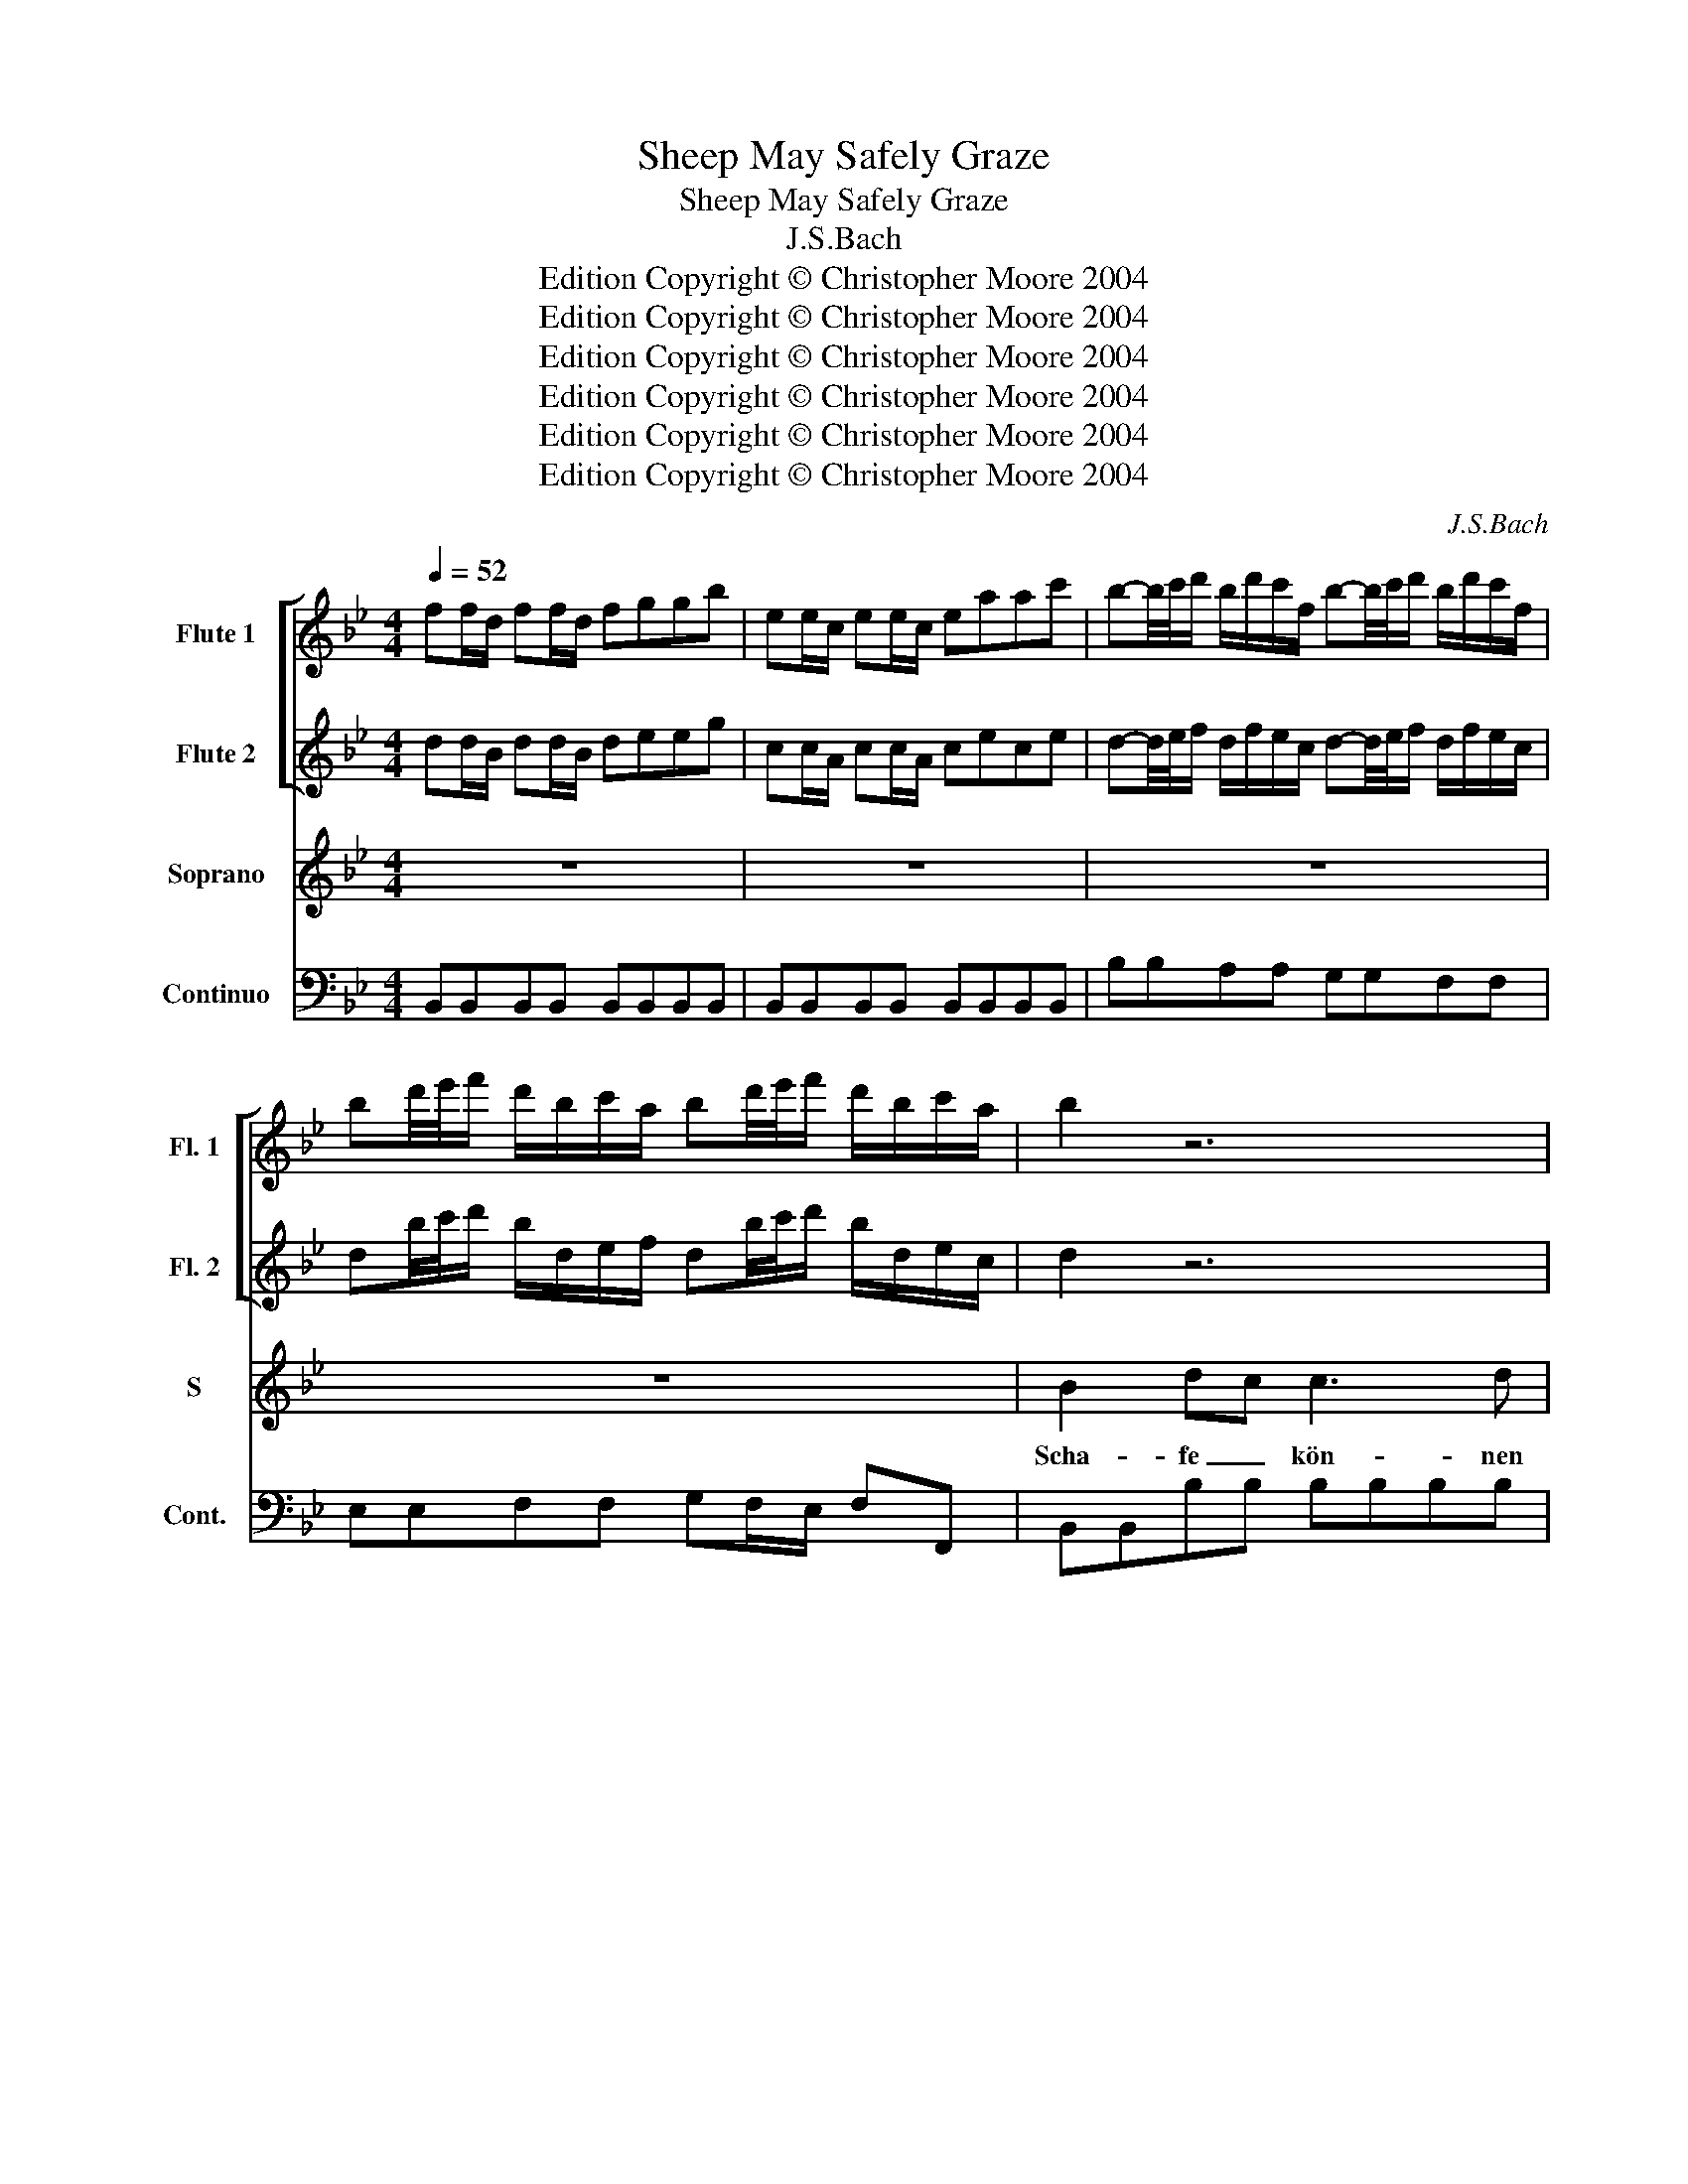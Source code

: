 X:1
T:Sheep May Safely Graze
T:Sheep May Safely Graze
T:J.S.Bach
T:Edition Copyright © Christopher Moore 2004
T:Edition Copyright © Christopher Moore 2004
T:Edition Copyright © Christopher Moore 2004
T:Edition Copyright © Christopher Moore 2004
T:Edition Copyright © Christopher Moore 2004
T:Edition Copyright © Christopher Moore 2004
C:J.S.Bach
Z:Edition Copyright © Christopher Moore 2004
%%score [ 1 2 ] 3 4
L:1/8
Q:1/4=52
M:4/4
K:Bb
V:1 treble nm="Flute 1" snm="Fl. 1"
V:2 treble nm="Flute 2" snm="Fl. 2"
V:3 treble nm="Soprano" snm="S"
V:4 bass nm="Continuo" snm="Cont."
V:1
 ff/d/ ff/d/ fggb | ee/c/ ee/c/ eaac' | b-b/4c'/4d'/ b/d'/c'/f/ b-b/4c'/4d'/ b/d'/c'/f/ | %3
 bd'/4e'/4f'/ d'/b/c'/a/ bd'/4e'/4f'/ d'/b/c'/a/ | b2 z6 | z8 | z8 | z8 | ff/d/ ff/d/ fggb | %9
 gg/e/ gg/e/ gaac' | z b/4c'/4d'/ b/d'/c'/f/ b z z2 | z b/4c'/4d'/ b/d'/c'/f/ b z z2 | z8 | %13
 z4 ff/d/ ff/d/ | fggb ee/c/ ee/c/ | abbc' z d'/4e'/4f'/ d'/b/f/a/ | bf/d/ ff/d/ fggb | %17
 ee/c/ ee/c/ eaac' | b-b/4c'/4d'/ b/d'/c'/f/ b-b/4c'/4d'/ b/d'/c'/f/ | %19
 bd'/4e'/4f'/ d'/b/c'/a/ bd'/4e'/4f'/ d'/b/c'/a/ | b2 z6 | z8 | z8 | z8 | z8 | z4 gg/e/ gg/e/ | %26
 g_aac' ff/d/ ff/d/ | f=bbd' c'-c'/4d'/4e'/ c'/e'/d'/g/ | %28
 c'-c'/4d'/4e'/ c'/e'/d'/g/ c'e'/4f'/4g'/ e'/c'/d'/=b/ | c'e'/4f'/4g'/ e'/c'/d'/=b/ c'2 z2 | z8 | %31
 z4 aa/f/ aa/f/ | abbd' gg/=e/ gg/e/ | g^c'c'=e' aa/^f/ aa/f/ | abbd' gg/=e/ gg/e/ | %35
 gaac' cc/A/ cc/A/ | cddB dd/=B/ dd/B/ | d=eeg gg/e/ aa/f/ | bc'b=e' z4 | z8 |] %40
V:2
 dd/B/ dd/B/ deeg | cc/A/ cc/A/ cece | d-d/4e/4f/ d/f/e/c/ d-d/4e/4f/ d/f/e/c/ | %3
 db/4c'/4d'/ b/d/e/f/ db/4c'/4d'/ b/d/e/c/ | d2 z6 | z8 | z8 | z8 | dd/B/ dd/B/ deeg | %9
 ee/c/ ee/c/ effa | z d/4e/4f/ d/f/e/c/ d z z2 | z d/4e/4f/ d/f/e/c/ d z z2 | z8 | z4 dd/B/ dd/B/ | %14
 deeg cc/A/ cc/A/ | cdde z b/4c'/4d'/ b/d/e/c/ | dd/B/ dd/B/ deeg | cc/A/ cc/A/ cece | %18
 d-d/4e/4f/ d/f/e/c/ d-d/4e/4f/ d/f/e/c/ | db/4c'/4d'/ b/d/e/f/ db/4c'/4d'/ b/d/e/c/ | d2 z6 | z8 | %22
 z8 | z8 | z8 | z4 ee/c/ ee/c/ | eff_a dd/=B/ dd/B/ | dfdf e-e/4f/4g/ e/g/f/d/ | %28
 e-e/4f/4g/ e/g/f/d/ ec'/4d'/4e'/ c'/e/f/g/ | ec'/4d'/4e'/ c'/e/f/d/ e2 z2 | z8 | z4 ff/d/ ff/d/ | %32
 fggb BB/G/ BB/G/ | =egeg _ee/c/ ^ff/d/ | ^fggb c'c'/g/ =ee/c/ | =effa AA/F/ AA/F/ | %36
 ABBd =BB/G/ BB/G/ | =Bcc=e ee/c/ ff/d/ | =egeg z4 | z8 |] %40
V:3
 z8 | z8 | z8 | z8 | B2 dc c3 d | e2 gf Td2 cB | dBAG c3 d | A2 GF F4 | F2 _AG G3 =A | %9
w: ||||Scha- fe _ kön- nen|si- cher _ wei- den, _|wo _ ein _ ga- ter|Hir- te _ wacht,|Scha- fe _ kön- nen|
 B2 dc A2 GF | f2 gf fdcB | f2 gf fdcB | e3 f dcBc | A3 B B4 | z4 gedc | f3 g Td3 c/B/ | B2 z6 | %17
w: si- cher _ wei- den, _|Scha- fe _ kön- * nen _|si- cher _ wei- * den, _|wo ein gu- * ter _|Hir- te wacht,|wo _ ein _|gu- ter Hir- te wacht.|_|
 z8 | z8 | z8 | d2 g2 ^f3 g | e2 d2 TB2 AG | c2 d=B c3 d | e2 fd e2 gf | g2 _a2 =B2 cd | e2 dc c4 | %26
w: |||Wo Re- gen- ten|wohl re- gie- ren, _|kann man _ Ruh' und|Frie- den _ spü- ren, _|und was Län- der _|glück lich _ macht,|
 z8 | z8 | z8 | z4 G2 BA | B3 d c2 BA/B/ | A2 GF f2 =ed | d3 f =ef/g/ ed | ^c2 =BA =c4- | %34
w: |||wo Re- *|gen- ten wohl re- * *|gie- ren, _ kann man _|Ruh' und Frie- * * den _|spü- ren, _ Ruh'|
 c2 Bc/A/ B4- | BA A2 e4- | e2 df/=e/ f4- | f=ede e2 dc | B2 AB/G/ c/B/A/B/ c/B/c/d/ | A2 GF F4 |] %40
w: _ und _ _ Frie-|* * den, Ruh'|_ und _ _ Frie-|* * den _ spü- ren, _|und was _ _ Län- * * * * * der _|glück- lich _ macht.|
V:4
 B,,B,,B,,B,, B,,B,,B,,B,, | B,,B,,B,,B,, B,,B,,B,,B,, | B,B,A,A, G,G,F,F, | %3
 E,E,F,F, G,F,/E,/ F,F,, | B,,B,,B,B, B,B,B,B, | A,A,A,A, B,B,B,B, | B,,B,,B,,B,, B,,B,,A,,B,, | %7
 C,C,C,C, F,F,E,E, | D,D,B,,B,, E,E,D,D, | C,C,C,C, F,F,E,E, | D,D,E,E, B,,B,,C,C, | %11
 D,D,E,E, B,,B,,D,D, | C,C,F,F, B,,C,D,E, | F,F,F,,F,, B,,B,,B,,B,, | B,,B,,B,,B,, B,,B,,A,,A,, | %15
 B,,B,,E,E, F,F,F,,F,, | B,,B,,B,,B,, B,,B,,B,,B,, | B,,B,,B,,B,, B,,B,,B,,B,, | %18
 B,B,A,A, G,G,F,F, | E,E,F,F, G,F,/E,/ F,F,, | B,,B,,B,B, A,A,B,B, | CCDD G,G,F,F, | %22
 E,E,D,D, E,E,=B,,B,, | C,C,=B,,B,, C,C,D,D, | E,E,F,F, F,F,E,F, | G,G,G,,G,, C,C,C,C, | %26
 C,C,C,C, C,C,C,C, | C,C,C,C, CCB,B, | _A,A,G,G, F,F,G,G, | _A,G,/F,/ G,G,, C,C,C,C, | %30
 D,D,D,D, =E,E,E,E, | F,F,=E,E, D,D,C,C, | B,,B,,A,,A,, G,,G,,G,,G,, | A,,A,,G,,G,, ^F,,F,,D,,D,, | %34
 G,,G,,F,,F,, =E,,E,,C,,C,, | F,,F,,F,,F,, F,,F,,F,,F,, | B,,B,,B,,B,, G,,G,,G,,G,, | %37
 C,C,C,C, B,,B,,A,,A,, | G,,G,,G,,G,, A,,A,,B,,B,, | C,C,C,,C,, F,,4 |] %40

